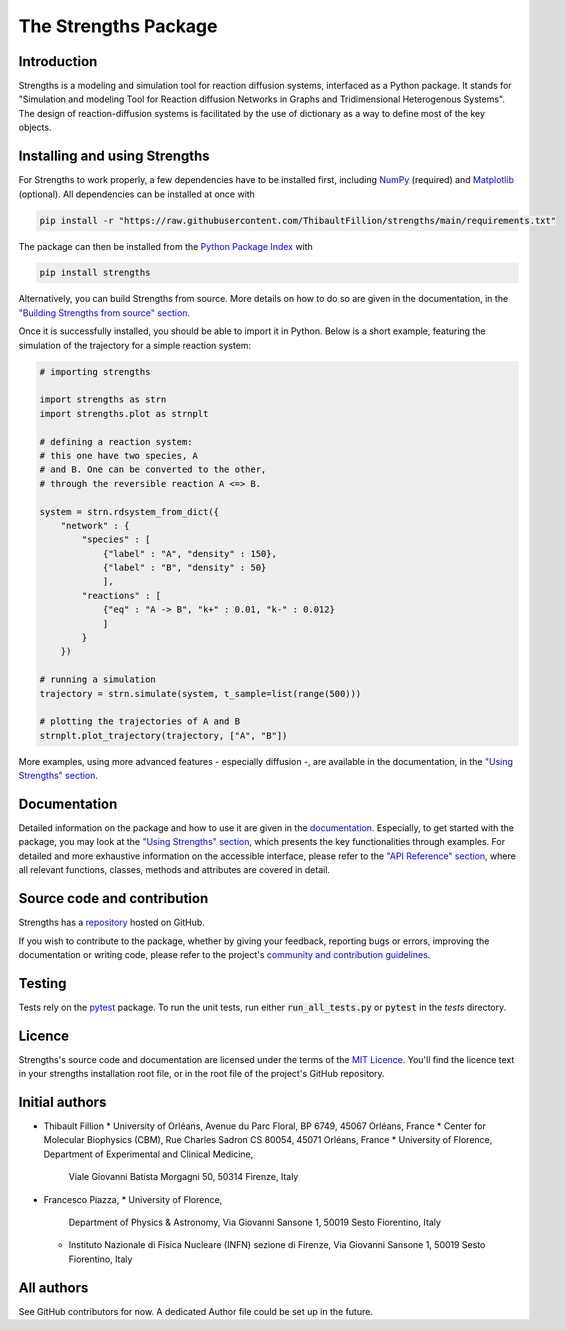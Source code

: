 The Strengths Package
=====================

Introduction
------------

Strengths is a modeling and simulation tool for reaction diffusion systems, interfaced as a Python package.
It stands for "Simulation and modeling Tool for Reaction diffusion Networks in Graphs and Tridimensional Heterogenous Systems".
The design of reaction-diffusion systems is facilitated by the use of dictionary as a way to define most of the key objects.

Installing and using Strengths
------------------------------

For Strengths to work properly, a few dependencies have to be installed first, including `NumPy <https://numpy.org>`_ (required) and
`Matplotlib <https://matplotlib.org>`_ (optional). All dependencies can be installed at once with

.. code:: bash

  pip install -r "https://raw.githubusercontent.com/ThibaultFillion/strengths/main/requirements.txt"

The package can then be installed from the `Python Package Index <https://pypi.org>`_ with

.. code:: bash

  pip install strengths

Alternatively, you can build Strengths from source. More details on how to do so are given in the documentation, in the
`"Building Strengths from source" section <https://strengths.readthedocs.io/en/latest/building_strengths_from_source.html>`_.

Once it is successfully installed, you should be able to import it in Python.
Below is a short example, featuring the simulation of the trajectory for a simple
reaction system:

.. code:: python

  # importing strengths

  import strengths as strn
  import strengths.plot as strnplt

  # defining a reaction system:
  # this one have two species, A
  # and B. One can be converted to the other,
  # through the reversible reaction A <=> B.

  system = strn.rdsystem_from_dict({
      "network" : {
          "species" : [
              {"label" : "A", "density" : 150},
              {"label" : "B", "density" : 50}
              ],
          "reactions" : [
              {"eq" : "A -> B", "k+" : 0.01, "k-" : 0.012}
              ]
          }
      })

  # running a simulation
  trajectory = strn.simulate(system, t_sample=list(range(500)))

  # plotting the trajectories of A and B
  strnplt.plot_trajectory(trajectory, ["A", "B"])

More examples, using more advanced features - especially diffusion -, are available in the documentation, in the `"Using Strengths" section <https://strengths.readthedocs.io/en/latest/using_strengths.html>`_.

Documentation
-------------

Detailed information on the package and how to use it are given in the `documentation <https://strengths.readthedocs.io/en/latest/>`_.
Especially, to get started with the package, you may look at the `"Using Strengths" section <https://strengths.readthedocs.io/en/latest/using_strengths.html>`_,
which presents the key functionalities through examples.
For detailed and more exhaustive information on the accessible interface,
please refer to the `"API Reference" section <https://strengths.readthedocs.io/en/latest/apiref.html>`_, where all relevant functions, classes,
methods and attributes are covered in detail.

Source code and contribution
----------------------------

Strengths has a `repository <https://github.com/ThibaultFillion/strengths/tree/main>`_ hosted on GitHub.

If you wish to contribute to the package,
whether by giving your feedback, reporting bugs or errors,
improving the documentation or writing code,
please refer to the project's `community and contribution guidelines <https://github.com/ThibaultFillion/strengths/blob/main/community_and_contribution_guidelines.rst>`_.

Testing
-------

Tests rely on the `pytest <https://docs.pytest.org>`_ package.
To run the unit tests, run either :code:`run_all_tests.py` or :code:`pytest` in the 
`tests` directory.

Licence
-------

Strengths's source code and documentation are licensed under the terms of the `MIT Licence <https://github.com/ThibaultFillion/strengths/blob/main/LICENCE>`_.
You'll find the licence text in your strengths installation root file, or in the root file of the
project's GitHub repository.

Initial authors
---------------

* Thibault Fillion
  * University of Orléans, Avenue du Parc Floral, BP 6749, 45067 Orléans, France
  * Center for Molecular Biophysics (CBM), Rue Charles Sadron CS 80054, 45071 Orléans, France
  * University of Florence, Department of Experimental and Clinical Medicine,
    Viale Giovanni Batista Morgagni 50, 50314 Firenze, Italy

* Francesco Piazza,
  * University of Florence,
    Department of Physics & Astronomy, Via Giovanni Sansone 1, 50019 Sesto Fiorentino, Italy
  * Instituto Nazionale di Fisica Nucleare (INFN) sezione di Firenze,
    Via Giovanni Sansone 1, 50019 Sesto Fiorentino, Italy

All authors
-----------

See GitHub contributors for now. A dedicated Author file
could be set up in the future.
